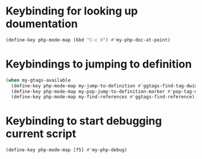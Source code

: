 * Keybinding for looking up doumentation
  #+begin_src emacs-lisp
    (define-key php-mode-map (kbd "C-c d") #'my-php-doc-at-point)
  #+end_src


* Keybindings to jumping to definition
  #+begin_src emacs-lisp
    (when my-gtags-available
      (define-key php-mode-map my-jump-to-definition #'ggtags-find-tag-dwim)
      (define-key php-mode-map my-pop-jump-to-definition-marker #'pop-tag-mark)
      (define-key php-mode-map my-find-references #'ggtags-find-reference))
  #+end_src


* Keybinding to start debugging current script
  #+begin_src emacs-lisp
    (define-key php-mode-map [f5] #'my-php-debug)
  #+end_src

